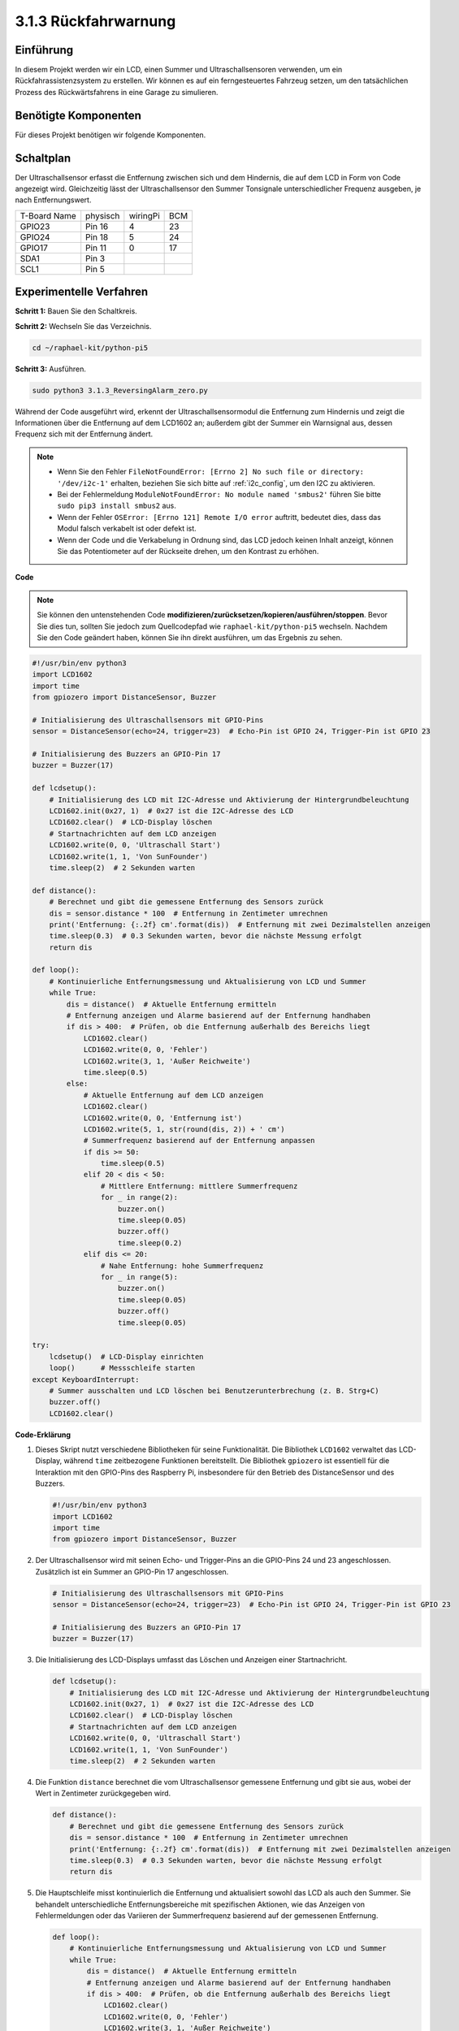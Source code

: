 .. _py_pi5_alarm:

3.1.3 Rückfahrwarnung
======================================

Einführung
-------------

In diesem Projekt werden wir ein LCD, einen Summer und Ultraschallsensoren verwenden, um ein Rückfahrassistenzsystem zu erstellen. Wir können es auf ein ferngesteuertes Fahrzeug setzen, um den tatsächlichen Prozess des Rückwärtsfahrens in eine Garage zu simulieren.

Benötigte Komponenten
------------------------------

Für dieses Projekt benötigen wir folgende Komponenten.

.. image:: ../python_pi5/img/4.1.9_reversing_alarm_list.png
    :width: 800
    :align: center

Schaltplan
--------------------

Der Ultraschallsensor erfasst die Entfernung zwischen sich und dem Hindernis, die auf dem LCD in Form von Code angezeigt wird. Gleichzeitig lässt der Ultraschallsensor den Summer Tonsignale unterschiedlicher Frequenz ausgeben, je nach Entfernungswert.

============ ======== ======== ===
T-Board Name physisch wiringPi BCM
GPIO23       Pin 16   4        23
GPIO24       Pin 18   5        24
GPIO17       Pin 11   0        17
SDA1         Pin 3             
SCL1         Pin 5             
============ ======== ======== ===

.. image:: ../python_pi5/img/4.1.9_reversing_alarm_schematic.png
   :align: center

Experimentelle Verfahren
------------------------

**Schritt 1:** Bauen Sie den Schaltkreis.

.. image:: ../python_pi5/img/4.1.9_reversing_alarm_circuit.png
    :align: center

**Schritt 2:** Wechseln Sie das Verzeichnis.

.. raw:: html

   <run></run>

.. code-block::

    cd ~/raphael-kit/python-pi5

**Schritt 3:** Ausführen.

.. raw:: html

   <run></run>

.. code-block::

    sudo python3 3.1.3_ReversingAlarm_zero.py

Während der Code ausgeführt wird, erkennt der Ultraschallsensormodul die Entfernung zum Hindernis und zeigt die Informationen über die Entfernung auf dem LCD1602 an; außerdem gibt der Summer ein Warnsignal aus, dessen Frequenz sich mit der Entfernung ändert.

.. note::

    * Wenn Sie den Fehler ``FileNotFoundError: [Errno 2] No such file or directory: '/dev/i2c-1'`` erhalten, beziehen Sie sich bitte auf :ref:`i2c_config`, um den I2C zu aktivieren.
    * Bei der Fehlermeldung ``ModuleNotFoundError: No module named 'smbus2'`` führen Sie bitte ``sudo pip3 install smbus2`` aus.
    * Wenn der Fehler ``OSError: [Errno 121] Remote I/O error`` auftritt, bedeutet dies, dass das Modul falsch verkabelt ist oder defekt ist.
    * Wenn der Code und die Verkabelung in Ordnung sind, das LCD jedoch keinen Inhalt anzeigt, können Sie das Potentiometer auf der Rückseite drehen, um den Kontrast zu erhöhen.


**Code**

.. note::
    Sie können den untenstehenden Code **modifizieren/zurücksetzen/kopieren/ausführen/stoppen**. Bevor Sie dies tun, sollten Sie jedoch zum Quellcodepfad wie ``raphael-kit/python-pi5`` wechseln. Nachdem Sie den Code geändert haben, können Sie ihn direkt ausführen, um das Ergebnis zu sehen.

.. raw:: html

    <run></run>

.. code-block:: python

    #!/usr/bin/env python3
    import LCD1602
    import time
    from gpiozero import DistanceSensor, Buzzer

    # Initialisierung des Ultraschallsensors mit GPIO-Pins
    sensor = DistanceSensor(echo=24, trigger=23)  # Echo-Pin ist GPIO 24, Trigger-Pin ist GPIO 23

    # Initialisierung des Buzzers an GPIO-Pin 17
    buzzer = Buzzer(17)

    def lcdsetup():
        # Initialisierung des LCD mit I2C-Adresse und Aktivierung der Hintergrundbeleuchtung
        LCD1602.init(0x27, 1)  # 0x27 ist die I2C-Adresse des LCD
        LCD1602.clear()  # LCD-Display löschen
        # Startnachrichten auf dem LCD anzeigen
        LCD1602.write(0, 0, 'Ultraschall Start')
        LCD1602.write(1, 1, 'Von SunFounder')
        time.sleep(2)  # 2 Sekunden warten

    def distance():
        # Berechnet und gibt die gemessene Entfernung des Sensors zurück
        dis = sensor.distance * 100  # Entfernung in Zentimeter umrechnen
        print('Entfernung: {:.2f} cm'.format(dis))  # Entfernung mit zwei Dezimalstellen anzeigen
        time.sleep(0.3)  # 0.3 Sekunden warten, bevor die nächste Messung erfolgt
        return dis

    def loop():
        # Kontinuierliche Entfernungsmessung und Aktualisierung von LCD und Summer
        while True:
            dis = distance()  # Aktuelle Entfernung ermitteln
            # Entfernung anzeigen und Alarme basierend auf der Entfernung handhaben
            if dis > 400:  # Prüfen, ob die Entfernung außerhalb des Bereichs liegt
                LCD1602.clear()
                LCD1602.write(0, 0, 'Fehler')
                LCD1602.write(3, 1, 'Außer Reichweite')
                time.sleep(0.5)
            else:
                # Aktuelle Entfernung auf dem LCD anzeigen
                LCD1602.clear()
                LCD1602.write(0, 0, 'Entfernung ist')
                LCD1602.write(5, 1, str(round(dis, 2)) + ' cm')
                # Summerfrequenz basierend auf der Entfernung anpassen
                if dis >= 50:
                    time.sleep(0.5)
                elif 20 < dis < 50:
                    # Mittlere Entfernung: mittlere Summerfrequenz
                    for _ in range(2):
                        buzzer.on()
                        time.sleep(0.05)
                        buzzer.off()
                        time.sleep(0.2)
                elif dis <= 20:
                    # Nahe Entfernung: hohe Summerfrequenz
                    for _ in range(5):
                        buzzer.on()
                        time.sleep(0.05)
                        buzzer.off()
                        time.sleep(0.05)

    try:
        lcdsetup()  # LCD-Display einrichten
        loop()      # Messschleife starten
    except KeyboardInterrupt:
        # Summer ausschalten und LCD löschen bei Benutzerunterbrechung (z. B. Strg+C)
        buzzer.off()
        LCD1602.clear()



**Code-Erklärung**

#. Dieses Skript nutzt verschiedene Bibliotheken für seine Funktionalität. Die Bibliothek ``LCD1602`` verwaltet das LCD-Display, während ``time`` zeitbezogene Funktionen bereitstellt. Die Bibliothek ``gpiozero`` ist essentiell für die Interaktion mit den GPIO-Pins des Raspberry Pi, insbesondere für den Betrieb des DistanceSensor und des Buzzers.

   .. code-block:: python

       #!/usr/bin/env python3
       import LCD1602
       import time
       from gpiozero import DistanceSensor, Buzzer

#. Der Ultraschallsensor wird mit seinen Echo- und Trigger-Pins an die GPIO-Pins 24 und 23 angeschlossen. Zusätzlich ist ein Summer an GPIO-Pin 17 angeschlossen.

   .. code-block:: python

       # Initialisierung des Ultraschallsensors mit GPIO-Pins
       sensor = DistanceSensor(echo=24, trigger=23)  # Echo-Pin ist GPIO 24, Trigger-Pin ist GPIO 23

       # Initialisierung des Buzzers an GPIO-Pin 17
       buzzer = Buzzer(17)

#. Die Initialisierung des LCD-Displays umfasst das Löschen und Anzeigen einer Startnachricht.

   .. code-block:: python

       def lcdsetup():
           # Initialisierung des LCD mit I2C-Adresse und Aktivierung der Hintergrundbeleuchtung
           LCD1602.init(0x27, 1)  # 0x27 ist die I2C-Adresse des LCD
           LCD1602.clear()  # LCD-Display löschen
           # Startnachrichten auf dem LCD anzeigen
           LCD1602.write(0, 0, 'Ultraschall Start')
           LCD1602.write(1, 1, 'Von SunFounder')
           time.sleep(2)  # 2 Sekunden warten

#. Die Funktion ``distance`` berechnet die vom Ultraschallsensor gemessene Entfernung und gibt sie aus, wobei der Wert in Zentimeter zurückgegeben wird.

   .. code-block:: python

       def distance():
           # Berechnet und gibt die gemessene Entfernung des Sensors zurück
           dis = sensor.distance * 100  # Entfernung in Zentimeter umrechnen
           print('Entfernung: {:.2f} cm'.format(dis))  # Entfernung mit zwei Dezimalstellen anzeigen
           time.sleep(0.3)  # 0.3 Sekunden warten, bevor die nächste Messung erfolgt
           return dis

#. Die Hauptschleife misst kontinuierlich die Entfernung und aktualisiert sowohl das LCD als auch den Summer. Sie behandelt unterschiedliche Entfernungsbereiche mit spezifischen Aktionen, wie das Anzeigen von Fehlermeldungen oder das Variieren der Summerfrequenz basierend auf der gemessenen Entfernung.

   .. code-block:: python

       def loop():
           # Kontinuierliche Entfernungsmessung und Aktualisierung von LCD und Summer
           while True:
               dis = distance()  # Aktuelle Entfernung ermitteln
               # Entfernung anzeigen und Alarme basierend auf der Entfernung handhaben
               if dis > 400:  # Prüfen, ob die Entfernung außerhalb des Bereichs liegt
                   LCD1602.clear()
                   LCD1602.write(0, 0, 'Fehler')
                   LCD1602.write(3, 1, 'Außer Reichweite')
                   time.sleep(0.5)
               else:
                   # Aktuelle Entfernung auf dem LCD anzeigen
                   LCD1602.clear()
                   LCD1602.write(0, 0, 'Entfernung ist')
                   LCD1602.write(5, 1, str(round(dis, 2)) + ' cm')
                   # Summerfrequenz basierend auf der Entfernung anpassen
                   if dis >= 50:
                       time.sleep(0.5)
                   elif 20 < dis < 50:
                       # Mittlere Entfernung: mittlere Summerfrequenz
                       for _ in range(2):
                           buzzer.on()
                           time.sleep(0.05)
                           buzzer.off()
                           time.sleep(0.2)
                   elif dis <= 20:
                       # Nahe Entfernung: hohe Summerfrequenz
                       for _ in range(5):
                           buzzer.on()
                           time.sleep(0.05)
                           buzzer.off()
                           time.sleep(0.05)

#. Bei der Ausführung richtet das Skript das LCD ein und tritt in die Hauptschleife ein. Es kann mit einem Tastaturbefehl (Strg+C) unterbrochen werden, wodurch der Summer ausgeschaltet und das LCD gelöscht wird.

   .. code-block:: python

       try:
           lcdsetup()  # LCD-Display einrichten
           loop()      # Messschleife starten
       except KeyboardInterrupt:
           # Summer ausschalten und LCD löschen bei Benutzerunterbrechung (z. B. Strg+C)
           buzzer.off()
           LCD1602.clear()
